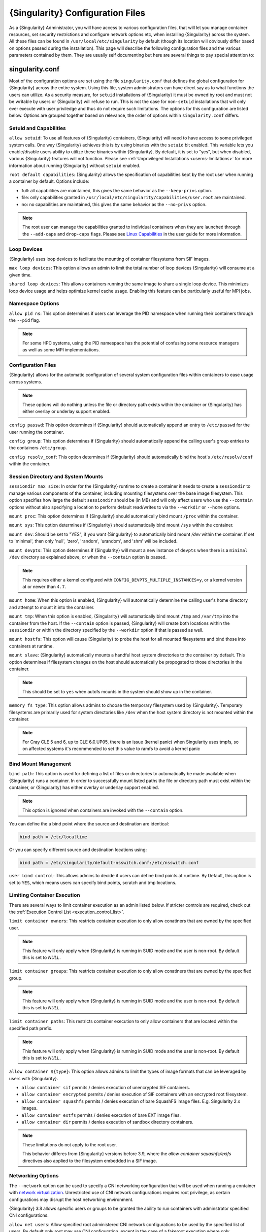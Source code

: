 .. _singularity_configfiles:

###################################
 {Singularity} Configuration Files
###################################

As a {Singularity} Administrator, you will have access to various
configuration files, that will let you manage container resources, set
security restrictions and configure network options etc, when installing
{Singularity} across the system. All these files can be found in
``/usr/local/etc/singularity`` by default (though its location will
obviously differ based on options passed during the installation). This
page will describe the following configuration files and the various
parameters contained by them. They are usually self documenting but here
are several things to pay special attention to:

******************
 singularity.conf
******************

Most of the configuration options are set using the file
``singularity.conf`` that defines the global configuration for
{Singularity} across the entire system. Using this file, system
administrators can have direct say as to what functions the users can
utilize. As a security measure, for ``setuid`` installations of
{Singularity} it must be owned by root and must not be writable by users
or {Singularity} will refuse to run. This is not the case for
``non-setuid`` installations that will only ever execute with user
priviledge and thus do not require such limitations. The options for
this configuration are listed below. Options are grouped together based
on relevance, the order of options within ``singularity.conf`` differs.

Setuid and Capabilities
=======================

``allow setuid``: To use all features of {Singularity} containers,
{Singularity} will need to have access to some privileged system calls.
One way {Singularity} achieves this is by using binaries with the
``setuid`` bit enabled. This variable lets you enable/disable users
ability to utilize these binaries within {Singularity}. By default, it
is set to "yes", but when disabled, various {Singularity} features will
not function. Please see :ref:`Unprivileged Installations
<userns-limitations>` for more information about running {Singularity}
without ``setuid`` enabled.

``root default capabilities``: {Singularity} allows the specification of
capabilities kept by the root user when running a container by default.
Options include:

-  full: all capabilities are maintained, this gives the same behavior
   as the ``--keep-privs`` option.
-  file: only capabilities granted in
   ``/usr/local/etc/singularity/capabilities/user.root`` are maintained.
-  no: no capabilities are maintained, this gives the same behavior as
   the ``--no-privs`` option.

.. note::

   The root user can manage the capabilities granted to individual
   containers when they are launched through the ``--add-caps`` and
   ``drop-caps`` flags. Please see `Linux Capabilities
   <{userdocs}/security_options.html#linux-capabilities>`_
   in the user guide for more information.

Loop Devices
============

{Singularity} uses loop devices to facilitate the mounting of container
filesystems from SIF images.

``max loop devices``: This option allows an admin to limit the total
number of loop devices {Singularity} will consume at a given time.

``shared loop devices``: This allows containers running the same image
to share a single loop device. This minimizes loop device usage and
helps optimize kernel cache usage. Enabling this feature can be
particularly useful for MPI jobs.

Namespace Options
=================

``allow pid ns``: This option determines if users can leverage the PID
namespace when running their containers through the ``--pid`` flag.

.. note::

   For some HPC systems, using the PID namespace has the potential of
   confusing some resource managers as well as some MPI implementations.

Configuration Files
===================

{Singularity} allows for the automatic configuration of several system
configuration files within containers to ease usage across systems.

.. note::

   These options will do nothing unless the file or directory path
   exists within the container or {Singularity} has either overlay or
   underlay support enabled.

``config passwd``: This option determines if {Singularity} should
automatically append an entry to ``/etc/passwd`` for the user running
the container.

``config group``: This option determines if {Singularity} should
automatically append the calling user's group entries to the containers
``/etc/group``.

``config resolv_conf``: This option determines if {Singularity} should
automatically bind the host's ``/etc/resolv/conf`` within the container.

Session Directory and System Mounts
===================================

``sessiondir max size``: In order for the {Singularity} runtime to
create a container it needs to create a ``sessiondir`` to manage various
components of the container, including mounting filesystems over the
base image filesystem. This option specifies how large the default
``sessiondir`` should be (in MB) and will only affect users who use the
``--contain`` options without also specifying a location to perform
default read/writes to via the ``--workdir`` or ``--home`` options.

``mount proc``: This option determines if {Singularity} should
automatically bind mount ``/proc`` within the container.

``mount sys``: This option determines if {Singularity} should
automatically bind mount ``/sys`` within the container.

``mount dev``: Should be set to "YES", if you want {Singularity} to
automatically bind mount `/dev` within the container. If set to
'minimal', then only 'null', 'zero', 'random', 'urandom', and 'shm' will
be included.

``mount devpts``: This option determines if {Singularity} will mount a
new instance of ``devpts`` when there is a ``minimal`` ``/dev``
directory as explained above, or when the ``--contain`` option is
passed.

.. note::

   This requires either a kernel configured with
   ``CONFIG_DEVPTS_MULTIPLE_INSTANCES=y``, or a kernel version at or
   newer than ``4.7``.

``mount home``: When this option is enabled, {Singularity} will
automatically determine the calling user's home directory and attempt to
mount it into the container.

``mount tmp``: When this option is enabled, {Singularity} will
automatically bind mount ``/tmp`` and ``/var/tmp`` into the container
from the host. If the ``--contain`` option is passed, {Singularity} will
create both locations within the ``sessiondir`` or within the directory
specified by the ``--workdir`` option if that is passed as well.

``mount hostfs``: This option will cause {Singularity} to probe the host
for all mounted filesystems and bind those into containers at runtime.

``mount slave``: {Singularity} automatically mounts a handful host
system directories to the container by default. This option determines
if filesystem changes on the host should automatically be propogated to
those directories in the container.

.. note::

   This should be set to ``yes`` when autofs mounts in the system should
   show up in the container.

``memory fs type``: This option allows admins to choose the temporary
filesystem used by {Singularity}. Temporary filesystems are primarily
used for system directories like ``/dev`` when the host system directory
is not mounted within the container.

.. note::

   For Cray CLE 5 and 6, up to CLE 6.0.UP05, there is an issue (kernel
   panic) when Singularity uses tmpfs, so on affected systems it's
   recommended to set this value to ramfs to avoid a kernel panic

Bind Mount Management
=====================

``bind path``: This option is used for defining a list of files or
directories to automatically be made available when {Singularity} runs a
container. In order to successfully mount listed paths the file or
directory path must exist within the container, or {Singularity} has
either overlay or underlay support enabled.

.. note::

   This option is ignored when containers are invoked with the
   ``--contain`` option.

You can define the a bind point where the source and destination are
identical:

.. code::

   bind path = /etc/localtime

Or you can specify different source and destination locations using:

.. code::

   bind path = /etc/singularity/default-nsswitch.conf:/etc/nsswitch.conf

``user bind control``: This allows admins to decide if users can define
bind points at runtime. By Default, this option is set to ``YES``, which
means users can specify bind points, scratch and tmp locations.

Limiting Container Execution
============================

There are several ways to limit container execution as an admin listed
below. If stricter controls are required, check out the :ref:`Execution
Control List <execution_control_list>`.

``limit container owners``: This restricts container execution to only
allow conatiners that are owned by the specified user.

.. note::

   This feature will only apply when {Singularity} is running in SUID
   mode and the user is non-root. By default this is set to `NULL`.

``limit container groups``: This restricts container execution to only
allow conatiners that are owned by the specified group.

.. note::

   This feature will only apply when {Singularity} is running in SUID
   mode and the user is non-root. By default this is set to `NULL`.

``limit container paths``: This restricts container execution to only
allow containers that are located within the specified path prefix.

.. note::

   This feature will only apply when {Singularity} is running in SUID
   mode and the user is non-root. By default this is set to `NULL`.

``allow container ${type}``: This option allows admins to limit the
types of image formats that can be leveraged by users with
{Singularity}.

-  ``allow container sif`` permits / denies execution of unencrypted SIF
   containers.
-  ``allow container encrypted`` permits / denies execution of SIF
   containers with an encrypted root filesystem.
-  ``allow container squashfs`` permits / denies execution of bare
   SquashFS image files. E.g. Singularity 2.x images.
-  ``allow container extfs`` permits / denies execution of bare EXT
   image files.
-  ``allow container dir`` permits / denies execution of sandbox
   directory containers.

.. note::

   These limitations do not apply to the root user.

   This behavior differes from {Singularity} versions before 3.9, where
   the `allow container squashfs/extfs` directives also applied to the
   filesystem embedded in a SIF image.

Networking Options
==================

The ``--network`` option can be used to specify a CNI networking
configuration that will be used when running a container with `network
virtualization
<{userdocs}/networking.html>`_.
Unrestricted use of CNI network configurations requires root privilege,
as certain configurations may disrupt the host networking environment.

{Singularity} 3.8 allows specific users or groups to be granted the
ability to run containers with adminstrator specified CNI
configurations.

``allow net users``: Allow specified root administered CNI network
configurations to be used by the specified list of users. By default
only root may use CNI configuration, except in the case of a fakeroot
execution where only 40_fakeroot.conflist is used. This feature only
applies when {Singularity} is running in SUID mode and the user is
non-root.

``allow net groups``: Allow specified root administered CNI network
configurations to be used by the specified list of users. By default
only root may use CNI configuration, except in the case of a fakeroot
execution where only 40_fakeroot.conflist is used. This feature only
applies when {Singularity} is running in SUID mode and the user is
non-root.

``allow net networks``: Specify the names of CNI network configurations
that may be used by users and groups listed in the allow net users /
allow net groups directives. Thus feature only applies when
{Singularity} is running in SUID mode and the user is non-root.

GPU Options
===========

{Singularity} provides integration with GPUs in order to facilitate GPU
based workloads seamlessly. Both options listed below are particularly
useful in GPU only environments. For more information on using GPUs with
Singularity checkout :ref:`GPU Library Configuration
<gpu_library_configuration>`.

``always use nv``: Enabling this option will cause every action command
(``exec/shell/run/instance``) to be executed with the ``--nv`` option
implicitly added.

``always use rocm``: Enabling this option will cause every action
command (``exec/shell/run/instance``) to be executed with the ``--rocm``
option implicitly added.

Supplemental Filesystems
========================

``enable fusemount``: This will allow users to mount fuse filesystems
inside containers using the ``--fusemount`` flag.

``enable overlay``: This option will allow {Singularity} to create bind
mounts at paths that do not exist within the container image. This
option can be set to ``try``, which will try to use an overlayfs. If it
fails to create an overlayfs in this case the bind path will be silently
ignored.

``enable underlay``: This option will allow {Singularity} to create bind
mounts at paths that do not exist within the container image, just like
``enable overlay``, but instead using an underlay. This is suitable for
systems where overlay is not possible or not working. If the overlay
option is available and working, it will be used instead.

CNI Configuration and Plugins
=============================

``cni configuration path``: This option allows admins to specify a
custom path for the CNI configuration that {Singularity} will use for
`Network Virtualization
<{userdocs}/networking.html>`_.

``cni plugin path``: This option allows admins to specify a custom path
for {Singularity} to access CNI plugin executables. Check out the
`Network Virtualization
<{userdocs}/networking.html>`_
section of the user guide for more information.

External Binaries
=================

{Singularity} calls a number of external binaries for full
functionality. The paths for certain critical binaries can be set in
``singularity.conf``. At build time, ``mconfig`` will set initial values
for these, by searching on the ``$PATH`` environment variable. You can
override which external binaries are called by changing the value in
``singularity.conf``.

``cryptsetup path``: Path to the cryptsetup executable, used to work
with encrypted containers. Must be owned by root for security reasons.

``ldconfig path``: Path to the ldconfig executable, used to find GPU
libraries. Must be owned by root for security reasons.

``nvidia-container-cli path``: Path to the nvidia-container-cli
executable, used to find GPU libraries and configure the container when
running with the ``--nvccli`` option.

For the following additional binaries, if the ``singularity.conf`` entry
is left blank, then ``$PATH`` will be searched at runtime.

``go path``: Path to the go executable, used to compile plugins.

``mksquashfs path``: Path to the mksquashfs executable, used to create
SIF and SquashFS containers.

``mksquashfs procs``: Allows the administrator to specify the number of
CPUs that mksquashfs may use when building an image. The fewer
processors the longer it takes. To use all available CPU's set this to
0.

``mksquashfs mem``: Allows the administrator to set the maximum amount
of memory that mksquashfs nay use when building an image. e.g. 1G for
1gb or 500M for 500mb. Restricting memory can have a major impact on the
time it takes mksquashfs to create the image. NOTE: This fuctionality
did not exist in squashfs-tools prior to version 4.3. If using an
earlier version you should not set this.

``unsquashfs path``: Path to the unsquashfs executable, used to extract
SIF and SquashFS containers.

Concurrent Downloads
====================

{Singularity} 3.9 and above will pull ``library://`` container images
using multiple concurrent downloads of parts of the image. This speeds
up downloads vs using a single stream. The defaults are generally
appropriate for the Sylabs Cloud, but may be tuned for your network
conditions, or if you are pulling from a different library server.

``download concurrency``: specifies how many concurrent streams when
downloading (pulling) an image from cloud library.

``download part size``: specifies the size of each part (bytes) when
concurrent downloads are enabled.

``download buffer size``: specifies the transfer buffer size (bytes)
when concurrent downloads are enabled.

Updating Configuration Options
==============================

In order to manage this configuration file, {Singularity} has a ``config
global`` command group that allows you to get, set, reset, and unset
values through the CLI. It's important to note that these commands must
be run with elevated priveledges because the ``singularity.conf`` can
only be modified by an administrator.

Example
-------

In this example we will changing the ``bind path`` option described
above. First we can see the current list of bind paths set within our
system configuration:

.. code::

   $ sudo singularity config global --get "bind path"
   /etc/localtime,/etc/hosts

Now we can add a new path and verify it was successfully added:

.. code::

   $ sudo singularity config global --set "bind path" /etc/resolv.conf
   $ sudo singularity config global --get "bind path"
   /etc/resolv.conf,/etc/localtime,/etc/hosts

From here we can remove a path with:

.. code::

   $ sudo singularity config global --unset "bind path" /etc/localtime
   $ sudo singularity config global --get "bind path"
   /etc/resolv.conf,/etc/hosts

If we want to reset the option to the default at installation, then we
can reset it with:

.. code::

   $ sudo singularity config global --reset "bind path"
   $ sudo singularity config global --get "bind path"
   /etc/localtime,/etc/hosts

And now we are back to our original option settings. You can also test
what a change would look like by using the ``--dry-run`` option in
conjunction with the above commands. Instead of writing to the
configuration file, it will output what would have been written to the
configuration file if the command had been run without the ``--dry-run``
option:

.. code::

   $ sudo singularity config global --dry-run --set "bind path" /etc/resolv.conf
   # SINGULARITY.CONF
   # This is the global configuration file for Singularity. This file controls
   [...]
   # BIND PATH: [STRING]
   # DEFAULT: Undefined
   # Define a list of files/directories that should be made available from within
   # the container. The file or directory must exist within the container on
   # which to attach to. you can specify a different source and destination
   # path (respectively) with a colon; otherwise source and dest are the same.
   # NOTE: these are ignored if singularity is invoked with --contain.
   bind path = /etc/resolv.conf
   bind path = /etc/localtime
   bind path = /etc/hosts
   [...]
   $ sudo singularity config global --get "bind path"
   /etc/localtime,/etc/hosts

Above we can see that ``/etc/resolv.conf`` is listed as a bind path in
the output of the ``--dry-run`` command, but did not affect the actual
bind paths of the system.


.. _cgroups_toml:

**************
 cgroups.toml
**************

The cgroups (control groups) functionality of the Linux kernel allows
you to limit and meter the resources used by a process, or group of
processes. Using cgroups you can limit memory and CPU usage. You can
also rate limit block IO, network IO, and control access to device
nodes.

There are two versions of cgroups in common use. Cgroups v1 sets
resource limits for a process within separate hierarchies per resource
class. Cgroups v2, the default in newer Linux distributions, implements
a unified hierarchy, simplifying the structure of resource limits on
processes.

-  v1 documentation:
   https://www.kernel.org/doc/Documentation/cgroup-v1/cgroups.txt
-  v2 documentation:
   https://www.kernel.org/doc/Documentation/cgroup-v2.txt

{Singularity} 3.9 and above can apply resource limitations to systems
configured for both cgroups v1 and the v2 unified hierarchy. Resource
limits are specified using a TOML file that represents the `resources`
section of the OCI runtime-spec:
https://github.com/opencontainers/runtime-spec/blob/master/config-linux.md#control-groups

On a cgroups v1 system the resources configuration is applied directly.
On a cgroups v2 system the configuration is translated and applied to
the unified hierarchy.

Under cgroups v1, access restrictions for device nodes are managed
directly. Under cgroups v2, the restrictions are applied by attaching
eBPF programs that implement the requested access controls.

.. note::

   {Singularity} does not currently support applying native cgroups v2
   ``unified`` resource limit specifications. Use the cgroups v1 limits,
   which will be translated to v2 format when applied on a cgroups v2
   system.

Examples
========

To apply resource limits to a container, use the ``--apply-cgroups``
flag, which takes a path to a TOML file specifying the cgroups
configuration to be applied:

.. code::

   $ sudo singularity shell --apply-cgroups /path/to/cgroups.toml my_container.sif

.. note::

   The ``--apply-cgroups`` option can only be used with root privileges.

Limiting memory
---------------

To limit the amount of memory that your container uses to 500MB
(524288000 bytes), set a ``limit`` value inside the ``[memory]`` section
of your cgroups TOML file:

.. code::

   [memory]
       limit = 524288000

Start your container, applying the toml file, e.g.:

.. code::

   $ sudo singularity run --apply-cgroups path/to/cgroups.toml library://alpine

After that, you can verify that the container is only using 500MB of
memory. This example assumes that there is only one running container.
If you are running multiple containers you will find multiple cgroups
trees under the ``singularity`` directory.

.. code::

   # cgroups v1
   $ cat /sys/fs/cgroup/memory/singularity/*/memory.limit_in_bytes
     524288000

   # cgroups v2 - note translation of memory.limit_in_bytes -> memory.max
   $ cat /sys/fs/cgroup/singularity/*/memory.max
   524288000

Limiting CPU
------------

CPU usage can be limited using different strategies, with limits
specified in the ``[cpu]`` section of the TOML file.

**shares**

This corresponds to a ratio versus other cgroups with cpu shares.
Usually the default value is ``1024``. That means if you want to allow
to use 50% of a single CPU, you will set ``512`` as value.

.. code::

   [cpu]
       shares = 512

A cgroup can get more than its share of CPU if there are enough idle CPU
cycles available in the system, due to the work conserving nature of the
scheduler, so a contained process can consume all CPU cycles even with a
ratio of 50%. The ratio is only applied when two or more processes
conflicts with their needs of CPU cycles.

**quota/period**

You can enforce hard limits on the CPU cycles a cgroup can consume, so
contained processes can't use more than the amount of CPU time set for
the cgroup. ``quota`` allows you to configure the amount of CPU time
that a cgroup can use per period. The default is 100ms (100000us). So if
you want to limit amount of CPU time to 20ms during period of 100ms:

.. code::

   [cpu]
       period = 100000
       quota = 20000

**cpus/mems**

You can also restrict access to specific CPUs (cores) and associated
memory nodes by using ``cpus/mems`` fields:

.. code::

   [cpu]
       cpus = "0-1"
       mems = "0-1"

Where container has limited access to CPU 0 and CPU 1.

.. note::

   It's important to set identical values for both ``cpus`` and
   ``mems``.

Limiting IO
-----------

To control block device I/O, applying limits to competing container, use
the ``[blockIO]`` section of the TOML file:

.. code::

   [blockIO]
       weight = 1000
       leafWeight = 1000

``weight`` and ``leafWeight`` accept values between ``10`` and ``1000``.

``weight`` is the default weight of the group on all the devices until
and unless overridden by a per device rule.

``leafWeight`` relates to weight for the purpose of deciding how heavily
to weigh tasks in the given cgroup while competing with the cgroup's
child cgroups.

To apply limits to specific block devices, you must set configuration
for specific device major/minor numbers. For example, to override
``weight/leafWeight`` for ``/dev/loop0`` and ``/dev/loop1`` block
devices, set limits for device major 7, minor 0 and 1:

.. code::

   [blockIO]
       [[blockIO.weightDevice]]
           major = 7
           minor = 0
           weight = 100
           leafWeight = 50
       [[blockIO.weightDevice]]
           major = 7
           minor = 1
           weight = 100
           leafWeight = 50

You can also limit the IO read/write rate to a specific absolute value,
e.g. 16MB per second for the ``/dev/loop0`` block device. The ``rate``
is specified in bytes per second.

.. code::

   [blockIO]
       [[blockIO.throttleReadBpsDevice]]
           major = 7
           minor = 0
           rate = 16777216
       [[blockIO.throttleWriteBpsDevice]]
           major = 7
           minor = 0
           rate = 16777216

Other limits
------------

{Singularity} can apply all resource limits that are valid in the OCI
runtime-spec ``resources`` section, **except** native ``unified``
cgroups v2 constraints. Use the cgroups v1 limits, which will be
translated to v2 format when applied on a cgroups v1 system.

See
https://github.com/opencontainers/runtime-spec/blob/master/config-linux.md#control-groups
for information about the available limits. Note that {Singularity} uses
TOML format for the confiuration file, rather than JSON.

.. _execution_control_list:

**********
 ecl.toml
**********

The execution control list that can be used to restrict the execution of
SIF files by signing key is defined here. You can authorize the
containers by validating both the location of the SIF file in the
filesystem and by checking against a list of signing entities.

.. warning::

   The ECL configuration applies to SIF container images only. To lock
   down execution fully you should disable execution of other container
   types (squashfs/extfs/dir) via the ``singularity.conf`` file ``allow
   container`` settings.

.. code::

   [[execgroup]]
     tagname = "group2"
     mode = "whitelist"
     dirpath = "/tmp/containers"
     keyfp = ["7064B1D6EFF01B1262FED3F03581D99FE87EAFD1"]

Only the containers running from and signed with above-mentioned path
and keys will be authorized to run.

Three possible list modes you can choose from:

**Whitestrict**: The SIF must be signed by all of the keys mentioned.

**Whitelist**: As long as the SIF is signed by one or more of the keys,
the container is allowed to run.

**Blacklist**: Only the containers whose keys are not mentioned in the
group are allowed to run.

.. note::

   The ECL checks will use the new signature format introduced in
   {Singularity} 3.6.0. Containers signed with older versions of
   Singularity {Singularity} will not pass ECL checks.

   To temporarily permit the use of legacy insecure signatures, set
   ``legacyinsecure = true`` in ``ecl.toml``.

Managing ECL public keys
========================

Since {Singularity} 3.7.0 a global keyring is used for ECL signature
verification. This keyring can be administered using the ``--global``
flag for the following commands:

-  ``singularity key import`` (root user only)
-  ``singularity key pull`` (root user only)
-  ``singularity key remove`` (root user only)
-  ``singularity key export``
-  ``singularity key list``

.. note::

   For security reasons, it is not possible to import private keys into
   this global keyring because it must be accessible by users and is
   stored in the file ``SYSCONFDIR/singularity/global-pgp-public``.

.. _gpu_library_configuration:

***************************
 GPU Library Configuration
***************************

When a container includes a GPU enabled application, {Singularity} (with
the ``--nv`` or ``--rocm`` options) can properly inject the required
Nvidia or AMD GPU driver libraries into the container, to match the
host's kernel. The GPU ``/dev`` entries are provided in containers run
with ``--nv`` or ``--rocm`` even if the ``--contain`` option is used to
restrict the in-container device tree.

Compatibility between containerized CUDA/ROCm/OpenCL applications and
host drivers/libraries is dependent on the versions of the GPU compute
frameworks that were used to build the applications. Compatibility and
usage information is discussed in the `GPU Support` section of the `user
guide <{userdocs}>`__

NVIDIA GPUs / CUDA
==================

The ``nvliblist.conf`` configuration file is used to specify libraries
and executables that need to be injected into the container when running
{Singularity} with the ``--nv`` Nvidia GPU support option. The provided
``nvliblist.conf`` is suitable for CUDA 11, but may need to be modified
if you need to include additional libraries, or further libraries are
added to newer versions of the Nvidia driver/CUDA distribution.

When adding new entries to ``nvliblist.conf`` use the bare filename of
executables, and the ``xxxx.so`` form of libraries. Libraries are
resolved via ``ldconfig -p``, and exectuables are found by searching
``$PATH``.

Experimental nvidia-container-cli Support
-----------------------------------------

The `nvidia-container-cli
<https://github.com/NVIDIA/libnvidia-container>`_ tool is Nvidia's
officially support method for configuring containers to use a GPU. It is
targeted at OCI container runtimes.

{Singularity} 3.9 introduces an experimental ``--nvccli`` option, which
will call out to ``nvidia-container-cli`` for container GPU setup,
rather than use the ``nvliblist.conf`` approach.

To use ``--nvccli`` a ``nvidia-container-cli`` binary must be
present on the host. The binary that is run is controlled by the
``nvidia-container-cli`` directive in ``singularity.conf``. During
installation of {Singularity}, the ``./mconfig`` step will set the
correct value in ``singularity.conf`` if ``nvidia-container-cli`` is
found on the ``$PATH``. If the value of ``nvidia-container-cli path`` is
empty, {Singularity} will look for the binary on ``$PATH`` at runtime.

.. note::

   To prevent use of ``nvidia-container-cli`` via the ``--nvccli`` flag,
   you may set ``nvidia-container-cli path`` to ``/bin/false`` in
   ``singularity.conf``.

For security reasons, ``nvidia-container-cli`` cannot be used with privileged mode
in a setuid installation of {Singularity}, it can only be used unprivileged. The
operations performed by ``nvidia-container-cli`` are broadly similar to
those which {Singularity} carries out when setting up a GPU container
from ``nvliblist.conf``.

AMD Radeon GPUs / ROCm
======================

The ``rocmliblist.conf`` file is used to specify libraries and
executables that need to be injected into the container when running
{Singularity} with the ``--rocm`` Radeon GPU support option. The
provided ``rocmliblist.conf`` is suitable for ROCm 4.0, but may need to
modified if you need to include additional libraries, or further
libraries are added to newer versions of the ROCm distribution.

When adding new entries to ``rocmlist.conf`` use the bare filename of
executables, and the ``xxxx.so`` form of libraries. Libraries are
resolved via ``ldconfig -p``, and exectuables are found by searching
``$PATH``.

GPU liblist format
==================

The ``nvliblist.conf`` and ``rocmliblist`` files list the basename of
executables and libraries to be bound into the container, without path
information.

Binaries are found by searching ``$PATH``:

.. code::

   # put binaries here
   # In shared environments you should ensure that permissions on these files
   # exclude writing by non-privileged users.
   rocm-smi
   rocminfo

Libraries should be specified without version information, i.e.
``libname.so``, and are resolved using ``ldconfig``.

.. code::

   # put libs here (must end in .so)
   libamd_comgr.so
   libcomgr.so
   libCXLActivityLogger.so

If you receive warnings that binaries or libraries are not found, ensure
that they are in a system path (binaries), or available in paths
configured in ``/etc/ld.so.conf`` (libraries).

*****************
 capability.json
*****************

.. warning::

   It is extremely important to recognize that **granting users Linux
   capabilities with the** ``capability`` **command group is usually
   identical to granting those users root level access on the host
   system**. Most if not all capabilities will allow users to "break
   out" of the container and become root on the host. This feature is
   targeted toward special use cases (like cloud-native architectures)
   where an admin/developer might want to limit the attack surface
   within a container that normally runs as root. This is not a good
   option in multi-tenant HPC environments where an admin wants to grant
   a user special privileges within a container. For that and similar
   use cases, the :ref:`fakeroot feature <fakeroot>` is a better option.

{Singularity} provides full support for admins to grant and revoke Linux
capabilities on a user or group basis. The ``capability.json`` file is
maintained by {Singularity} in order to manage these capabilities. The
``capability`` command group allows you to ``add``, ``drop``, and
``list`` capabilities for users and groups.

For example, let us suppose that we have decided to grant a user (named
``pinger``) capabilities to open raw sockets so that they can use
``ping`` in a container where the binary is controlled via capabilities.

To do so, we would issue a command such as this:

.. code::

   $ sudo singularity capability add --user pinger CAP_NET_RAW

This means the user ``pinger`` has just been granted permissions
(through Linux capabilities) to open raw sockets within {Singularity}
containers.

We can check that this change is in effect with the ``capability list``
command.

.. code::

   $ sudo singularity capability list --user pinger
   CAP_NET_RAW

To take advantage of this new capability, the user ``pinger`` must also
request the capability when executing a container with the
``--add-caps`` flag. ``pinger`` would need to run a command like this:

.. code::

   $ singularity exec --add-caps CAP_NET_RAW \
     library://sylabs/tests/ubuntu_ping:v1.0 ping -c 1 8.8.8.8
   PING 8.8.8.8 (8.8.8.8) 56(84) bytes of data.
   64 bytes from 8.8.8.8: icmp_seq=1 ttl=52 time=73.1 ms

   --- 8.8.8.8 ping statistics ---
   1 packets transmitted, 1 received, 0% packet loss, time 0ms
   rtt min/avg/max/mdev = 73.178/73.178/73.178/0.000 ms

If we decide that it is no longer necessary to allow the user ``pinger``
to open raw sockets within {Singularity} containers, we can revoke the
appropriate Linux capability like so:

.. code::

   $ sudo singularity capability drop --user pinger CAP_NET_RAW

Now if ``pinger`` tries to use ``CAP_NET_RAW``, {Singularity} will not
give the capability to the container and ``ping`` will fail to create a
socket:

.. code::

   $ singularity exec --add-caps CAP_NET_RAW \
     library://sylabs/tests/ubuntu_ping:v1.0 ping -c 1 8.8.8.8
   WARNING: not authorized to add capability: CAP_NET_RAW
   ping: socket: Operation not permitted

The ``capability add`` and ``drop`` subcommands will also accept the
case insensitive keyword ``all`` to grant or revoke all Linux
capabilities to a user or group.

For more information about individual Linux capabilities check out the
`man pages <http://man7.org/linux/man-pages/man7/capabilities.7.html>`_
or use the ``capability avail`` command to output available capabilities
with a description of their behaviors.

******************
 seccomp-profiles
******************

Secure Computing (seccomp) Mode is a feature of the Linux kernel that
allows an administrator to filter system calls being made from a
container. Profiles made up of allowed and restricted calls can be
passed to different containers. *Seccomp* provides more control than
*capabilities* alone, giving a smaller attack surface for an attacker to
work from within a container.

You can set the default action with ``defaultAction`` for a non-listed
system call. Example: ``SCMP_ACT_ALLOW`` filter will allow all the
system calls if it matches the filter rule and you can set it to
``SCMP_ACT_ERRNO`` which will have the thread receive a return value of
*errno* if it calls a system call that matches the filter rule. The file
is formatted in a way that it can take a list of additional system calls
for different architecture and {Singularity} will automatically take
syscalls related to the current architecture where it's been executed.
The ``include``/``exclude``-> ``caps`` section will include/exclude the
listed system calls if the user has the associated capability.

Use the ``--security`` option to invoke the container like:

.. code::

   $ sudo singularity shell --security seccomp:/home/david/my.json my_container.sif

For more insight into security options, network options, cgroups,
capabilities, etc, please check the `Userdocs
<{userdocs}>`_ and it's
`Appendix
<{userdocs}/appendix.html>`_.

*************
 remote.yaml
*************

System-wide remote endpoints are defined in a configuration file
typically located at ``/usr/local/etc/singularity/remote.yaml`` (this
location may vary depending on installation parameters) and can be
managed by administrators with the ``remote`` command group.

Remote Endpoints
================

Sylabs introduced the online `Sylabs Cloud
<https://cloud.sylabs.io/home>`_ to enable users to `Create
<https://cloud.sylabs.io/builder>`_, `Secure
<https://cloud.sylabs.io/keystore?sign=true>`_, and `Share
<https://cloud.sylabs.io/library/guide#create>`_ their container images
with others.

{Singularity} allows users to login to an account on the Sylabs Cloud,
or configure {Singularity} to use an API compatable container service
such as a local installation of {Singularity} Enterprise, which provides
an on-premise private Container Library, Remote Builder and Key Store.

.. note::

   A fresh installation of {Singularity} is automatically configured to
   connect to the public `Sylabs Cloud <https://cloud.sylabs.io>`__
   services.

**Examples**

Use the ``remote`` command group with the ``--global`` flag to create a
system-wide remote endpoint:

.. code::

   $ sudo singularity remote add --global company-remote https://enterprise.example.com
   INFO:    Remote "company-remote" added.
   INFO:    Global option detected. Will not automatically log into remote.

Conversely, to remove a system-wide endpoint:

.. code::

   $ sudo singularity remote remove --global company-remote
   INFO:    Remote "company-remote" removed.

.. note::

   Once users log in to a system wide endpoint, a copy of the endpoint
   will be listed in a their ``~/.singularity/remote.yaml`` file. This
   means modifications or removal of the system-wide endpoint will not
   be reflected in the users configuration unless they remove the
   endpoint themselves.

Exclusive Endpoint
------------------

{Singularity} 3.7 introduces the ability for an administrator to make a
remote the only usable remote for the system by using the
``--exclusive`` flag:

.. code::

   $ sudo singularity remote use --exclusive company-remote
   INFO:    Remote "company-remote" now in use.
   $ singularity remote list
   Cloud Services Endpoints
   ========================

   NAME            URI                     ACTIVE  GLOBAL  EXCLUSIVE  INSECURE
   SylabsCloud     cloud.sylabs.io         NO      YES     NO         NO
   company-remote  enterprise.example.com  YES     YES     YES        NO
   myremote        enterprise.example.com  NO      NO      NO         NO

   Keyservers
   ==========

   URI                       GLOBAL  INSECURE  ORDER
   https://keys.example.com  YES     NO        1*

   * Active cloud services keyserver

Insecure (HTTP) Endpoints
-------------------------

From {Singularity} 3.9, if you are using a endpoint that exposes its
service discovery file over an insecure HTTP connection only, it can be
added by specifying the ``--insecure`` flag:

.. code::

   $ sudo singularity remote add --global --insecure test http://test.example.com
   INFO:    Remote "test" added.
   INFO:    Global option detected. Will not automatically log into remote.

This flag controls HTTP vs HTTPS for service discovery only. The
protocol used to access individual library, build and keyservice URLs is
set by the service discovery file.

Additional Information
----------------------

For more details on the ``remote`` command group and managing remote
endpoints, please check the `Remote Userdocs
<{userdocs}/endpoint.html>`_.

Keyserver Configuration
=======================

By default, {Singularity} will use the keyserver correlated to the
active cloud service endpoint. This behavior can be changed or
supplemented via the ``add-keyserver`` and ``remove-keyserver``
commands. These commands allow an administrator to create a global list
of key servers used to verify container signatures by default.

For more details on the ``remote`` command group and managing
keyservers, please check the `Remote Userdocs
<{userdocs}/endpoint.html>`_.
